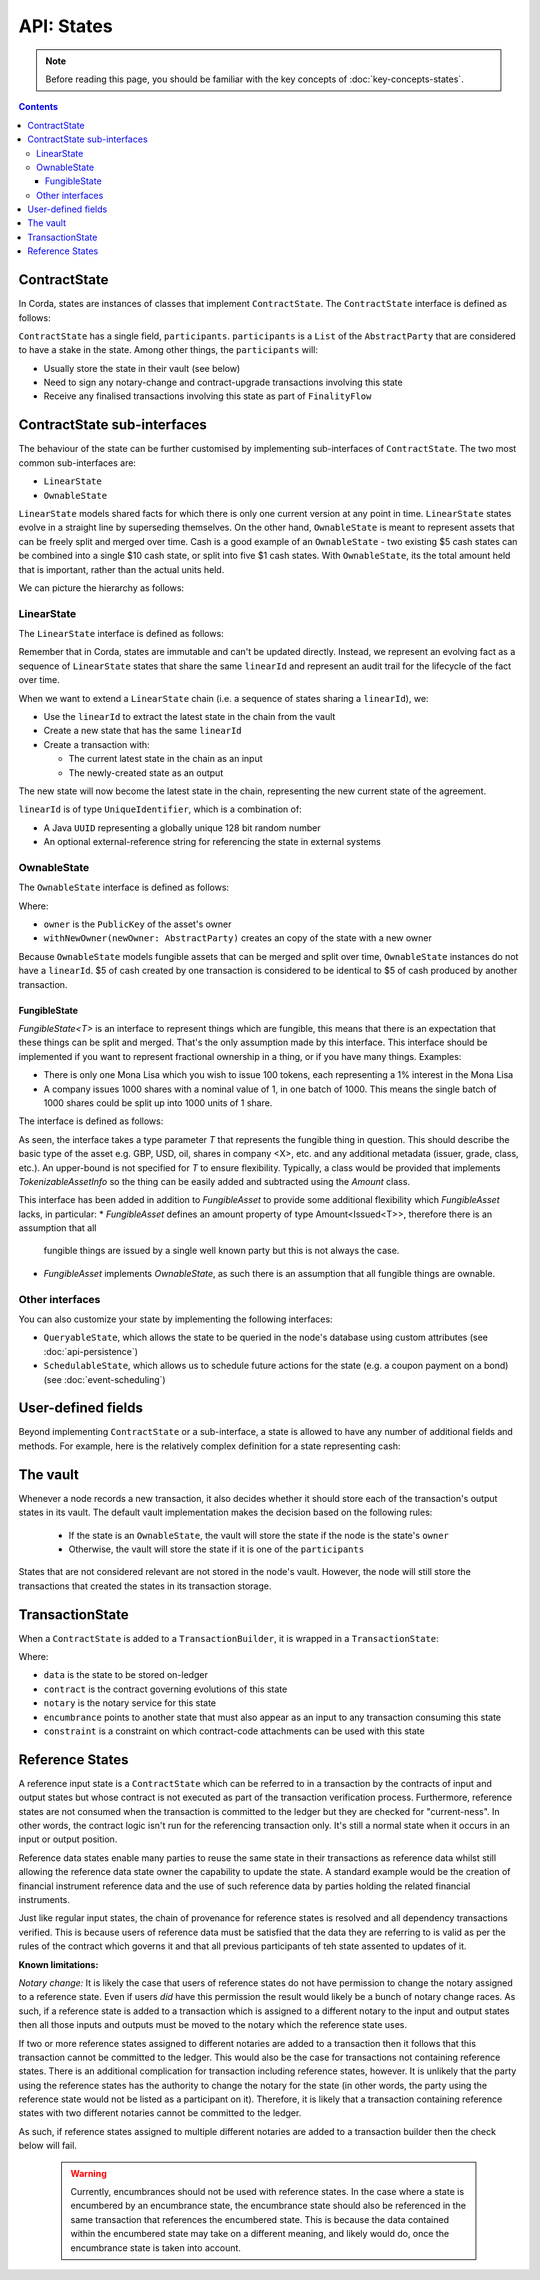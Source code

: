 API: States
===========

.. note:: Before reading this page, you should be familiar with the key concepts of :doc:`key-concepts-states`.

.. contents::

ContractState
-------------
In Corda, states are instances of classes that implement ``ContractState``. The ``ContractState`` interface is defined
as follows:

.. container:: codeset

    .. literalinclude:: ../../core/src/main/kotlin/net/corda/core/contracts/ContractState.kt
        :language: kotlin
        :start-after: DOCSTART 1
        :end-before: DOCEND 1

``ContractState`` has a single field, ``participants``. ``participants`` is a ``List`` of the ``AbstractParty`` that
are considered to have a stake in the state. Among other things, the ``participants`` will:

* Usually store the state in their vault (see below)

* Need to sign any notary-change and contract-upgrade transactions involving this state

* Receive any finalised transactions involving this state as part of ``FinalityFlow``

ContractState sub-interfaces
----------------------------
The behaviour of the state can be further customised by implementing sub-interfaces of ``ContractState``. The two most
common sub-interfaces are:

* ``LinearState``

* ``OwnableState``

``LinearState`` models shared facts for which there is only one current version at any point in time. ``LinearState``
states evolve in a straight line by superseding themselves. On the other hand, ``OwnableState`` is meant to represent
assets that can be freely split and merged over time. Cash is a good example of an ``OwnableState`` - two existing $5
cash states can be combined into a single $10 cash state, or split into five $1 cash states. With ``OwnableState``, its
the total amount held that is important, rather than the actual units held.

We can picture the hierarchy as follows:

.. image:: resources/state-hierarchy.png

LinearState
^^^^^^^^^^^
The ``LinearState`` interface is defined as follows:

.. container:: codeset

    .. literalinclude:: ../../core/src/main/kotlin/net/corda/core/contracts/Structures.kt
        :language: kotlin
        :start-after: DOCSTART 2
        :end-before: DOCEND 2

Remember that in Corda, states are immutable and can't be updated directly. Instead, we represent an evolving fact as a
sequence of ``LinearState`` states that share the same ``linearId`` and represent an audit trail for the lifecycle of
the fact over time.

When we want to extend a ``LinearState`` chain (i.e. a sequence of states sharing a ``linearId``), we:

* Use the ``linearId`` to extract the latest state in the chain from the vault

* Create a new state that has the same ``linearId``

* Create a transaction with:

  * The current latest state in the chain as an input

  * The newly-created state as an output

The new state will now become the latest state in the chain, representing the new current state of the agreement.

``linearId`` is of type ``UniqueIdentifier``, which is a combination of:

* A Java ``UUID`` representing a globally unique 128 bit random number
* An optional external-reference string for referencing the state in external systems

OwnableState
^^^^^^^^^^^^
The ``OwnableState`` interface is defined as follows:

.. container:: codeset

    .. literalinclude:: ../../core/src/main/kotlin/net/corda/core/contracts/Structures.kt
        :language: kotlin
        :start-after: DOCSTART 3
        :end-before: DOCEND 3

Where:

* ``owner`` is the ``PublicKey`` of the asset's owner

* ``withNewOwner(newOwner: AbstractParty)`` creates an copy of the state with a new owner

Because ``OwnableState`` models fungible assets that can be merged and split over time, ``OwnableState`` instances do
not have a ``linearId``. $5 of cash created by one transaction is considered to be identical to $5 of cash produced by
another transaction.

FungibleState
~~~~~~~~~~~~~

`FungibleState<T>` is an interface to represent things which are fungible, this means that there is an expectation that
these things can be split and merged. That's the only assumption made by this interface. This interface should be
implemented if you want to represent fractional ownership in a thing, or if you have many things. Examples:

* There is only one Mona Lisa which you wish to issue 100 tokens, each representing a 1% interest in the Mona Lisa
* A company issues 1000 shares with a nominal value of 1, in one batch of 1000. This means the single batch of 1000
  shares could be split up into 1000 units of 1 share.

The interface is defined as follows:

.. container:: codeset

    .. literalinclude:: ../../core/src/main/kotlin/net/corda/core/contracts/FungibleState.kt
        :language: kotlin
        :start-after: DOCSTART 1
        :end-before: DOCEND 1

As seen, the interface takes a type parameter `T` that represents the fungible thing in question. This should describe
the basic type of the asset e.g. GBP, USD, oil, shares in company <X>, etc. and any additional metadata (issuer, grade,
class, etc.). An upper-bound is not specified for `T` to ensure flexibility. Typically, a class would be provided that
implements `TokenizableAssetInfo` so the thing can be easily added and subtracted using the `Amount` class.

This interface has been added in addition to `FungibleAsset` to provide some additional flexibility which
`FungibleAsset` lacks, in particular:
* `FungibleAsset` defines an amount property of type Amount<Issued<T>>, therefore there is an assumption that all
  fungible things are issued by a single well known party but this is not always the case.
* `FungibleAsset` implements `OwnableState`, as such there is an assumption that all fungible things are ownable.

Other interfaces
^^^^^^^^^^^^^^^^
You can also customize your state by implementing the following interfaces:

* ``QueryableState``, which allows the state to be queried in the node's database using custom attributes (see
  :doc:`api-persistence`)

* ``SchedulableState``, which allows us to schedule future actions for the state (e.g. a coupon payment on a bond) (see
  :doc:`event-scheduling`)

User-defined fields
-------------------
Beyond implementing ``ContractState`` or a sub-interface, a state is allowed to have any number of additional fields
and methods. For example, here is the relatively complex definition for a state representing cash:

.. container:: codeset

    .. literalinclude:: ../../finance/src/main/kotlin/net/corda/finance/contracts/asset/Cash.kt
        :language: kotlin
        :start-after: DOCSTART 1
        :end-before: DOCEND 1

The vault
---------
Whenever a node records a new transaction, it also decides whether it should store each of the transaction's output
states in its vault. The default vault implementation makes the decision based on the following rules:

  * If the state is an ``OwnableState``, the vault will store the state if the node is the state's ``owner``
  * Otherwise, the vault will store the state if it is one of the ``participants``

States that are not considered relevant are not stored in the node's vault. However, the node will still store the
transactions that created the states in its transaction storage.

TransactionState
----------------
When a ``ContractState`` is added to a ``TransactionBuilder``, it is wrapped in a ``TransactionState``:

.. container:: codeset

    .. literalinclude:: ../../core/src/main/kotlin/net/corda/core/contracts/TransactionState.kt
        :language: kotlin
        :start-after: DOCSTART 1
        :end-before: DOCEND 1

Where:

* ``data`` is the state to be stored on-ledger
* ``contract`` is the contract governing evolutions of this state
* ``notary`` is the notary service for this state
* ``encumbrance`` points to another state that must also appear as an input to any transaction consuming this
  state
* ``constraint`` is a constraint on which contract-code attachments can be used with this state

Reference States
----------------

A reference input state is a ``ContractState`` which can be referred to in a transaction by the contracts of input and
output states but whose contract is not executed as part of the transaction verification process. Furthermore,
reference states are not consumed when the transaction is committed to the ledger but they are checked for
"current-ness". In other words, the contract logic isn't run for the referencing transaction only. It's still a normal
state when it occurs in an input or output position.

Reference data states enable many parties to reuse the same state in their transactions as reference data whilst
still allowing the reference data state owner the capability to update the state. A standard example would be the
creation of financial instrument reference data and the use of such reference data by parties holding the related
financial instruments.

Just like regular input states, the chain of provenance for reference states is resolved and all dependency transactions
verified. This is because users of reference data must be satisfied that the data they are referring to is valid as per
the rules of the contract which governs it and that all previous participants of teh state assented to updates of it.

**Known limitations:**

*Notary change:* It is likely the case that users of reference states do not have permission to change the notary
assigned to a reference state. Even if users *did* have this permission the result would likely be a bunch of
notary change races. As such, if a reference state is added to a transaction which is assigned to a
different notary to the input and output states then all those inputs and outputs must be moved to the
notary which the reference state uses.

If two or more reference states assigned to different notaries are added to a transaction then it follows that this
transaction cannot be committed to the ledger. This would also be the case for transactions not containing reference
states. There is an additional complication for transaction including reference states, however. It is unlikely that the
party using the reference states has the authority to change the notary for the state (in other words, the party using the
reference state would not be listed as a participant on it). Therefore, it is likely that a transaction containing
reference states with two different notaries cannot be committed to the ledger.

As such, if reference states assigned to multiple different notaries are added to a transaction builder
then the check below will fail.

        .. warning:: Currently, encumbrances should not be used with reference states. In the case where a state is
                     encumbered by an encumbrance state, the encumbrance state should also be referenced in the same
                     transaction that references the encumbered state. This is because the data contained within the
                     encumbered state may take on a different meaning, and likely would do, once the encumbrance state
                     is taken into account.
